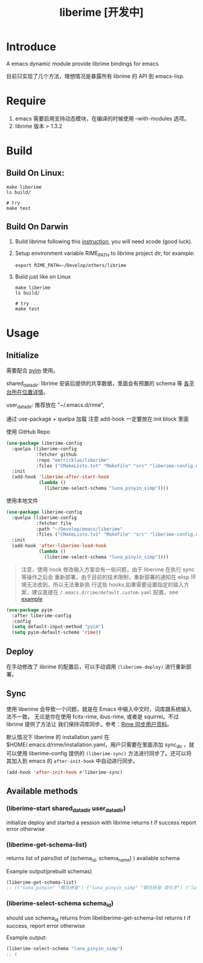 #+TITLE: liberime [开发中]

* Introduce

A emacs dynamic module provide librime bindings for emacs

目前只实现了几个方法，理想情况是暴露所有 librime 的 API 到 emacs-lisp.

* Require
1. emacs 需要启用支持动态模块，在编译的时候使用 --with-modules 选项。
2. librime 版本 > 1.3.2

* Build
** Build On Linux:
#+NAME: build on linux
#+BEGIN_SRC shell
make liberime
ls build/

# try
make test
#+END_SRC

** Build On Darwin
1. Build librime following this [[https://github.com/rime/librime/blob/master/README-mac.md][instruction]], you will need xcode (good luck).
2. Setup environment variable RIME_PATH to librime project dir, for example:
   #+begin_src shell
   export RIME_PATH=~/Develop/others/librime
   #+end_src
3. Build just like on Linux
   #+NAME: build on osx
   #+BEGIN_SRC shell
   make liberime
   ls build/

   # try
   make test
   #+END_SRC

* Usage
** Initialize

需要配合 [[https://github.com/tumashu/pyim][pyim]] 使用。

shared_data_dir:
librime 安装后提供的共享数据，里面会有预置的 schema 等 [[https://github.com/rime/home/wiki/SharedData][各平台所在位置详情]]。

user_data_dir:
推荐放在 "~/.emacs.d/rime",

通过 use-package + quelpa 加载
注意 add-hook 一定要放在:init block 里面

使用 GitHub Repo
#+BEGIN_SRC emacs-lisp
(use-package liberime-config
  :quelpa (liberime-config
           :fetcher github
           :repo "merrickluo/liberime"
           :files ("CMakeLists.txt" "Makefile" "src" "liberime-config.el"))
  :init
  (add-hook 'liberime-after-start-hook
            (lambda ()
              (liberime-select-schema "luna_pinyin_simp"))))
#+END_SRC

使用本地文件
#+BEGIN_SRC emacs-lisp
(use-package liberime-config
  :quelpa (liberime-config
           :fetcher file
           :path "~/Develop/emacs/liberime"
           :files ("CMakeLists.txt" "Makefile" "src" "liberime-config.el"))
  :init
  (add-hook 'after-liberime-load-hook
            (lambda ()
              (liberime-select-schema "luna_pinyin_simp"))))
#+END_SRC

#+BEGIN_QUOTE
注意，使用 hook 修改输入方案会有一些问题，由于 liberime 在执行 sync 等操作之后会
重新部署，由于目前的技术限制，重新部署的通知在 elisp 环境无法收到，所以无法重新执
行这些 hooks,如果需要设置指定的输入方案，建议直接在
~/.emacs.d/rime/default.custom.yaml~ 配置。see [[https://gist.github.com/merrickluo/553f39c131d0eb717cd59f72c9d4b60d][example]]
#+END_QUOTE

#+NAME setup pyim
#+BEGIN_SRC emacs-lisp
(use-package pyim
  :after liberime-config
  :config
  (setq default-input-method "pyim")
  (setq pyim-default-scheme 'rime))
#+END_SRC

** Deploy
在手动修改了 librime 的配置后，可以手动调用 ~(liberime-deploy)~ 进行重新部署。

** Sync
使用 liberime 会导致一个问题，就是在 Emacs 中输入中文时，词库跟系统输入法不一致，
无论是你在使用 fcitx-rime, ibus-rime, 或者是 squirrel。不过 librime 提供了方法让
我们保持词库同步。参考：[[https://github.com/rime/home/wiki/UserGuide#%E5%90%8C%E6%AD%A5%E7%94%A8%E6%88%B6%E8%B3%87%E6%96%99][Rime 同步用户资料]]。

默认情况下 liberime 的 installation.yaml 在
$HOME/.emacs.d/rime/installation.yaml，用户只需要在里面添加 sync_dir ，就可以使用
liberime-config 提供的 ~(liberime-sync)~ 方法进行同步了。还可以将其加入到
emacs 的 ~after-init-hook~ 中自动进行同步。

#+begin_src emacs-lisp
(add-hook 'after-init-hook #'liberime-sync)
#+end_src

** Available methods

*** (liberime-start shared_data_dir user_data_dir)
initialize deploy and started a session with librime
returns t if success report error otherwise
*** (liberime-get-schema-list)
returns list of pairs(list of (schema_id, schema_name) ) avaliable schema

Example output(prebuilt schemas)
#+BEGIN_SRC emacs-lisp
(liberime-get-schema-list)
;; (("luna_pinyin" "朙月拼音") ("luna_pinyin_simp" "朙月拼音·简化字") ("luna_pinyin_fluency" "朙月拼音·語句流") ("bopomofo" "注音") ("bopomofo_tw" "注音·臺灣正體") ("cangjie5" "倉頡五代") ("stroke" "五筆畫") ("terra_pinyin" "地球拼音"))
#+END_SRC
*** (liberime-select-schema schema_id)
should use schema_id returns from libeliberime-get-schema-list
returns t if success, report error otherwise

Example output:
#+BEGIN_SRC emacs-lisp
(liberime-select-schema "luna_pinyin_simp")
;; t
#+END_SRC
